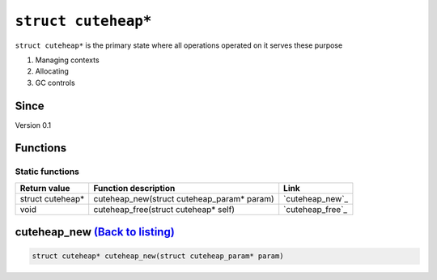 *****************
``struct cuteheap*``
*****************

``struct cuteheap*`` is the primary state where all
operations operated on it serves these purpose

1. Managing contexts
2. Allocating
3. GC controls

Since
*****
Version 0.1

Functions
*********

Static functions
################
+------------------+--------------------------------------------+------------------+
| Return value     | Function description                       | Link             |
+==================+============================================+==================+
| struct cuteheap* | cuteheap_new(struct cuteheap_param* param) | `cuteheap_new`_  |
+------------------+--------------------------------------------+------------------+
| void             | cuteheap_free(struct cuteheap* self)       | `cuteheap_free`_ |
+------------------+--------------------------------------------+------------------+

cuteheap_new `(Back to listing) <#functions>`_
************
.. code-block:: c

   struct cuteheap* cuteheap_new(struct cuteheap_param* param)



